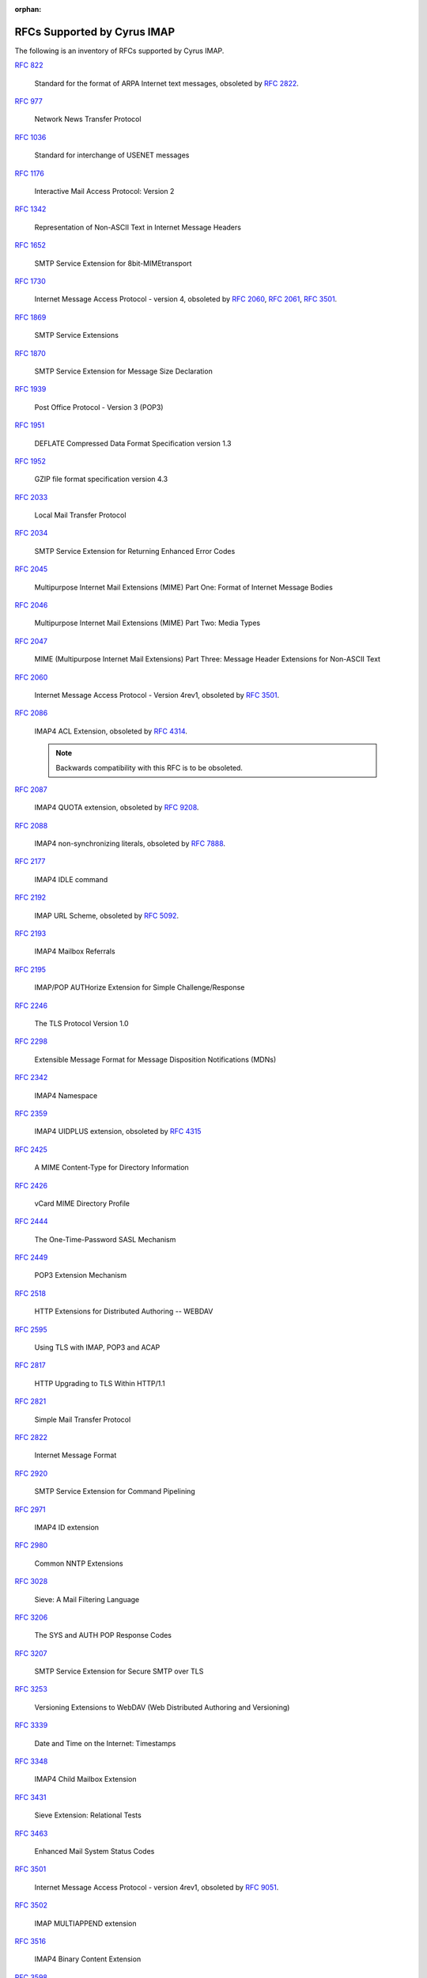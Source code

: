 :orphan:

.. _imap-rfc-support:

============================
RFCs Supported by Cyrus IMAP
============================

The following is an inventory of RFCs supported by Cyrus IMAP.

:rfc:`822`

    Standard for the format of ARPA Internet text messages, obsoleted by
    :rfc:`2822`.

:rfc:`0977`

    Network News Transfer Protocol

:rfc:`1036`

    Standard for interchange of USENET messages

:rfc:`1176`

    Interactive Mail Access Protocol: Version 2

:rfc:`1342`

    Representation of Non-ASCII Text in Internet Message Headers

:rfc:`1652`

    SMTP Service Extension for 8bit-MIMEtransport

:rfc:`1730`

    Internet Message Access Protocol - version 4, obsoleted by
    :rfc:`2060`, :rfc:`2061`, :rfc:`3501`.

:rfc:`1869`

    SMTP Service Extensions

:rfc:`1870`

    SMTP Service Extension for Message Size Declaration

:rfc:`1939`

    Post Office Protocol - Version 3 (POP3)

:rfc:`1951`

    DEFLATE Compressed Data Format Specification version 1.3

:rfc:`1952`

    GZIP file format specification version 4.3

:rfc:`2033`

    Local Mail Transfer Protocol

:rfc:`2034`

    SMTP Service Extension for Returning Enhanced Error Codes

:rfc:`2045`

    Multipurpose Internet Mail Extensions (MIME) Part One: Format of
    Internet Message Bodies

:rfc:`2046`

    Multipurpose Internet Mail Extensions (MIME) Part Two: Media Types

:rfc:`2047`

    MIME (Multipurpose Internet Mail Extensions) Part Three: Message
    Header Extensions for Non-ASCII Text

:rfc:`2060`

    Internet Message Access Protocol - Version 4rev1, obsoleted by
    :rfc:`3501`.

:rfc:`2086`

    IMAP4 ACL Extension, obsoleted by :rfc:`4314`.

    .. NOTE::

        Backwards compatibility with this RFC is to be obsoleted.

:rfc:`2087`

    IMAP4 QUOTA extension, obsoleted by :rfc:`9208`.

:rfc:`2088`

    IMAP4 non-synchronizing literals, obsoleted by :rfc:`7888`.

:rfc:`2177`

    IMAP4 IDLE command

:rfc:`2192`

    IMAP URL Scheme, obsoleted by
    :rfc:`5092`.

:rfc:`2193`

    IMAP4 Mailbox Referrals

:rfc:`2195`

    IMAP/POP AUTHorize Extension for Simple Challenge/Response

:rfc:`2246`

    The TLS Protocol Version 1.0

:rfc:`2298`

    Extensible Message Format for Message Disposition Notifications
    (MDNs)

:rfc:`2342`

    IMAP4 Namespace

:rfc:`2359`

    IMAP4 UIDPLUS extension, obsoleted by :rfc:`4315`

:rfc:`2425`

    A MIME Content-Type for Directory Information

:rfc:`2426`

    vCard MIME Directory Profile

:rfc:`2444`

    The One-Time-Password SASL Mechanism

:rfc:`2449`

    POP3 Extension Mechanism

:rfc:`2518`

    HTTP Extensions for Distributed Authoring -- WEBDAV

:rfc:`2595`

    Using TLS with IMAP, POP3 and ACAP

:rfc:`2817`

    HTTP Upgrading to TLS Within HTTP/1.1

:rfc:`2821`

    Simple Mail Transfer Protocol

:rfc:`2822`

    Internet Message Format

:rfc:`2920`

    SMTP Service Extension for Command Pipelining

:rfc:`2971`

    IMAP4 ID extension

:rfc:`2980`

    Common NNTP Extensions

:rfc:`3028`

    Sieve: A Mail Filtering Language

:rfc:`3206`

    The SYS and AUTH POP Response Codes

:rfc:`3207`

    SMTP Service Extension for Secure SMTP over TLS

:rfc:`3253`

    Versioning Extensions to WebDAV (Web Distributed Authoring and
    Versioning)

:rfc:`3339`

    Date and Time on the Internet: Timestamps

:rfc:`3348`

    IMAP4 Child Mailbox Extension

:rfc:`3431`

    Sieve Extension: Relational Tests

:rfc:`3463`

    Enhanced Mail System Status Codes

:rfc:`3501`

    Internet Message Access Protocol - version 4rev1, obsoleted by
    :rfc:`9051`.

:rfc:`3502`

    IMAP MULTIAPPEND extension

:rfc:`3516`

    IMAP4 Binary Content Extension

:rfc:`3598`

    Sieve Email Filtering -- Subaddress Extension, obsoleted by
    :rfc:`5233`.

:rfc:`3656`

    MUPDATE Protocol (For Cyrus Murder)

:rfc:`3691`

    Internet Message Access Protocol (IMAP) UNSELECT command

:rfc:`3744`

    Web Distributed Authoring and Versioning (WebDAV) Access Control
    Protocol

:rfc:`3834`

    Recommendations for Automatic Responses to Electronic Mail

:rfc:`3848`

    ESMTP and LMTP Transmission Types Registration

:rfc:`3894`

    Sieve Extension: Copying Without Side Effects

:rfc:`3977`

    Network News Transfer Protocol (NNTP)

:rfc:`4287`

    The Atom Syndication Format

:rfc:`4314`

    IMAP4 Access Control List (ACL) Extension

:rfc:`4315`

    Internet Message Access Protocol (IMAP) - UIDPLUS extension

:rfc:`4331`

    Quota and Size Properties for Distributed Authoring and Versioning
    (DAV) Collections

:rfc:`4346`

    The Transport Layer Security (TLS) Protocol Version 1.1

:rfc:`4422`

    Simple Authentication and Security Layer (SASL)

:rfc:`4466`

    Collected Extensions to IMAP4 ABNF

:rfc:`4467`

    Internet Message Access Protocol (IMAP) - URLAUTH Extension, updated
    by :rfc:`5092`.

:rfc:`4469`

    Internet Message Access Protocol (IMAP) CATENATE Extension

:rfc:`4505`

    Anonymous Simple Authentication and Security Layer (SASL) Mechanism

:rfc:`4550`

    Internet Email to Support Diverse Service Environments (Lemonade)
    Profile, obsoleted by :rfc:`5550`.

:rfc:`4551`

    IMAP Extension for Conditional STORE Operation or Quick Flag Changes
    Resynchronization, obsoleted by :rfc:`7162`.

:rfc:`4559`

    SPNEGO-based Kerberos and NTLM HTTP Authentication in Microsoft
    Windows

:rfc:`4616`

    The PLAIN Simple Authentication and Security Layer (SASL) Mechanism

:rfc:`4642`

    Using Transport Layer Security (TLS) with Network News Transfer
    Protocol (NNTP)

:rfc:`4643`

    Network News Transfer Protocol (NNTP) Extension for Authentication

:rfc:`4644`

    Network News Transfer Protocol (NNTP) Extension for Streaming Feeds

:rfc:`4731`

    IMAP4 Extension to SEARCH Command for Controlling What Kind of
    Information Is Returned

:rfc:`4791`

    Calendaring Extensions to WebDAV (CalDAV)

:rfc:`4918`

    HTTP Extensions for Web Distributed Authoring and Versioning
    (WebDAV)

:rfc:`4954`

    SMTP Service Extension for Authentication

:rfc:`4959`

    IMAP Extension for Simple Authentication and Security Layer (SASL)
    Initial Client Response

:rfc:`4978`

    The IMAP COMPRESS Extension

:rfc:`5032`

    WITHIN Search Extension to the IMAP Protocol

:rfc:`5034`

    The Post Office Protocol (POP3) Simple Authentication and Security
    Layer (SASL) Authentication Mechanism

:rfc:`5092`

    IMAP URL Scheme, updated by :rfc:`5593`.

:rfc:`5051`

    i;unicode-casemap - Simple Unicode Collation Algorithm

    .. NOTE::

        This collation is ONLY supported by Sieve.  Support in IMAP
        is documented in :rfc:`5255`, which is currently NOT implemented.

:rfc:`5161`

    The IMAP ENABLE Extension

:rfc:`5162`

    IMAP4 Extensions for Quick Mailbox Resynchronization, obsoleted by
    :rfc:`7162`.

:rfc:`5173`

    Sieve Email Filtering: Body Extension

:rfc:`5182`

    IMAP Extension for Referencing the Last SEARCH Result

:rfc:`5183`

    Sieve Email Filtering: Environment Extension

:rfc:`5228`

    Sieve: A Mail Filtering Language

:rfc:`5229`

    Sieve Email Filtering: Variables Extension

:rfc:`5230`

    Sieve Email Filtering: Vacation Extension

:rfc:`5231`

    Sieve Email Filtering: Relational Extension

:rfc:`5232`

    Sieve Email Filtering: Imap4flags Extension

    .. versionadded:: 2.5.0

:rfc:`5233`

    Sieve Email Filtering: Subaddress Extension

:rfc:`5256`

    Internet Message Access Protocol - SORT and THREAD Extensions

:rfc:`5257`

    Internet Message Access Protocol - ANNOTATE Extension

:rfc:`5258`

    Internet Message Access Protocol version 4 - LIST Command Extensions

:rfc:`5260`

    Sieve Email Filtering: Date and Index Extensions

    .. versionadded:: 2.5.0

:rfc:`5267`

    Contexts for IMAP4

    .. NOTE::

        The ESORT capability is implemented.  The CONTEXT=SEARCH and
        CONTEXT=SORT capabilities are not implemented.

:rfc:`5293`

    Sieve Email Filtering: Editheader Extension

:rfc:`5321`

    Simple Mail Transfer Protocol

:rfc:`5322`

    Internet Message Format

    .. NOTE::

       The JMAP mapping is incomplete.

:rfc:`5397`

    WebDAV Current Principal Extension

:rfc:`5423`

    Internet Message Store Events

:rfc:`5429`

    Sieve Email Filtering: Reject and Extended Reject Extensions

:rfc:`5435`

    Sieve Email Filtering: Extension for Notifications

:rfc:`5436`

    Sieve Notification Mechanism: mailto

:rfc:`5463`

    Sieve Email Filtering: Ihave Extension

:rfc:`5464`

    The IMAP METADATA Extension

:rfc:`5465`

    The IMAP NOTIFY Extension

:rfc:`5490`

    The Sieve Mail-Filtering Language -- Extensions for Checking Mailbox
    Status and Accessing Mailbox Metadata

:rfc:`5524`

    Extended URLFETCH for Binary and Converted Parts

:rfc:`5536`

    Netnews Article Format

:rfc:`5537`

    Netnews Architecture and Protocols

:rfc:`5545`

    Internet Calendaring and Scheduling Core Object Specification
    (iCalendar)

:rfc:`5546`

    iCalendar Transport-Independent Interoperability Protocol (iTIP)

:rfc:`5550`

    The Internet Email to Support Diverse Service Environments (Lemonade) Profile

    .. NOTE::

        The URL-PARTIAL capability is implemented.  The CONTEXT=SEARCH,
        CONTEXT=SORT, CONVERT, and I18NLEVEL=1 capabilities
        are not implemented.

:rfc:`5593`

    Internet Message Access Protocol (IMAP) - URL Access Identifier
    Extension

:rfc:`5689`

    Extended MKCOL for Web Distributed Authoring and Versioning (WebDAV)

:rfc:`5804`

    A protocol for Remotely Managing Sieve Scripts

:rfc:`5819`

    IMAP4 Extension for Returning STATUS Information in Extended LIST

:rfc:`5957`

    Display-Based Address Sorting for the IMAP4 SORT Extension

:rfc:`5995`

    Using POST to Add Members to Web Distributed Authoring and
    Versioning (WebDAV) Collections

:rfc:`6009`

    Sieve Email Filtering: Delivery Status Notifications and
    Deliver-By Extensions

    .. NOTE::

       envelope-dsn and envelope-deliverby are implemented.  redirect-dsn
       and redirect-deliverby are not implemented.

:rfc:`6047`

    iCalendar Message-Based Interoperability Protocol (iMIP)

:rfc:`6101`

    The Secure Sockets Layer (SSL) Protocol Version 3.0

    .. NOTE::

        SSLv3 is considered insecure as it is vulnerable to POODLE.

        Support for SSLv3 is being deprecated and removed.

:rfc:`6131`

    Sieve Vacation Extension: "Seconds" Parameter

:rfc:`6134`

    Sieve Extension: Externally Stored Lists

:rfc:`6154`

    IMAP LIST Extension for Special-Use Mailboxes

    .. NOTE::

        The unextended LIST and LSUB commands return the special-use flags, unless
        the ``specialusealways`` configuration variable is explicitly turned off.

:rfc:`6203`

    IMAP4 Extension for Fuzzy Search

:rfc:`6321`

    xCal: The XML Format for iCalendar

:rfc:`6350`

    vCard Format Specification

:rfc:`6352`

    CardDAV: vCard Extensions to Web Distributed Authoring and
    Versioning (WebDAV)

:rfc:`6376`

    DomainKeys Identified Mail (DKIM) Signatures

:rfc:`6455`

    The WebSocket Protocol

:rfc:`6578`

    Collection Synchronization for Web Distributed Authoring and
    Versioning (WebDAV)

:rfc:`6585`

    Additional HTTP Status Codes

:rfc:`6609`

    Sieve Email Filtering: Include Extension

:rfc:`6638`

    Scheduling Extensions to CalDAV

:rfc:`6764`

    Locating Services for Calendaring Extensions to WebDAV (CalDAV) and
    vCard Extensions to WebDAV (CardDAV)

:rfc:`6797`

    HTTP Strict Transport Security (HSTS)

:rfc:`6851`

    Internet Message Access Protocol (IMAP) - MOVE Extension

    .. versionadded:: 2.5.0

:rfc:`6855`

    IMAP Support for UTF-8

    .. NOTE::

        This extension will only be advertised and supported
        if both 'reject8bit' and 'munge8bit' are disabled.

:rfc:`6901`

    JavaScript Object Notation (JSON) Pointer

:rfc:`7162`

    IMAP Extensions: Quick Flag Changes Resynchronization (CONDSTORE)
    and Quick Mailbox Resynchronization (QRESYNC)

:rfc:`7239`

    Forwarded HTTP Extension

:rfc:`7240`

    Prefer Header for HTTP

:rfc:`7265`

    jCal: The JSON Format for iCalendar

:rfc:`7352`

    Sieve Email Filtering: Detecting Duplicate Deliveries

:rfc:`7377`

    IMAP4 Multimailbox SEARCH Extension

:rfc:`7529`

    Non-Gregorian Recurrence Rules in the Internet Calendaring and
    Scheduling Core Object Specification (iCalendar)

:rfc:`7615`

    HTTP Authentication-Info and Proxy-Authentication-Info Response
    Header Fields, obsoleted by :rfc:`9110`

:rfc:`7617`

    The 'Basic' HTTP Authentication Scheme

:rfc:`7692`

    Compression Extensions for WebSocket

:rfc:`7694`

    Hypertext Transfer Protocol (HTTP) Client-Initiated Content-Encoding,
    obsoleted by :rfc:`9110`

:rfc:`7725`

    An HTTP Status Code to Report Legal Obstacles

:rfc:`7804`

    Salted Challenge Response HTTP Authentication Mechanism

:rfc:`7808`

    Time Zone Data Distribution Service

:rfc:`7809`

    CalDAV: Time Zones by Reference

:rfc:`7888`

    IMAP4 Non-synchronizing Literals

:rfc:`7889`

    The IMAP APPENDLIMIT Extension

:rfc:`7932`

    Brotli Compressed Data Format

:rfc:`7953`

    Calendar Availability

:rfc:`7986`

    New Properties for iCalendar

    .. NOTE::

       Support here means, that when the iCalendar stream is retrieved with HTTP GET,
       Cyrus IMAP inserts the color, description and name from the WebDAV properties.
       IMAGE, SOURCE, multi-lingual calendar DESCRIPTIONs, URL, LAST-MODIFIED, CATEGORIES,
       and REFRESH-INTERVAL are not exported on iCalendar streams retrieved with GET.

       Individual iCalendar objects (VEVENT, VTODO, VJOURNAL) can be uploaded and
       downloaded with the New Properties for iCalendar.

:rfc:`8144`

    Use of the Prefer Header Field in Web Distributed Authoring and
    Versioning (WebDAV)

:rfc:`8246`

    HTTP Immutable Responses

:rfc:`8288`

    Web Linking

:rfc:`8297`

    An HTTP Status Code for Indicating Hints

:rfc:`8437`

    IMAP UNAUTHENTICATE Extension for Connection Reuse

:rfc:`8438`

    IMAP Extension for STATUS=SIZE

:rfc:`8440`

    IMAP4 Extension for Returning MYRIGHTS Information in Extended LIST

:rfc:`8441`

    Bootstrapping WebSockets with HTTP/2

:rfc:`8457`

    IMAP "$Important" Keyword and "\Important" Special-Use Attribute

:rfc:`8474`

    IMAP Extension for Object Identifiers

:rfc:`8508`

    IMAP REPLACE Extension

:rfc:`8514`

    Internet Message Access Protocol (IMAP) - SAVEDATE Extension

:rfc:`8579`

    Sieve Email Filtering: Delivering to Special-Use Mailboxes

:rfc:`8580`

    Sieve Extension: File Carbon Copy (FCC)

:rfc:`8607`

    Calendaring Extensions to WebDAV (CalDAV): Managed Attachments

:rfc:`8620`

    The JSON Meta Application Protocol (JMAP)

    .. NOTE::

        The PushSubscription object and its methods are not yet supported.

:rfc:`8621`

    The JSON Meta Application Protocol (JMAP) for Mail

:rfc:`8878`

    Zstandard Compression and the application/zstd Media Type

:rfc:`8887`

    A JSON Meta Application Protocol (JMAP) Subprotocol for WebSocket

:rfc:`8970`

    IMAP4 Extension: Message Preview Generation

:rfc:`9042`

    Sieve Email Filtering: Delivery by MAILBOXID

:rfc:`9051`

    Internet Message Access Protocol (IMAP) - version 4rev2

:rfc:`9110`

    HTTP Semantics

:rfc:`9111`

    HTTP Caching

:rfc:`9112`

    HTTP/1.1

:rfc:`9113`

    HTTP/2

:rfc:`9208`

    IMAP QUOTA Extension

:rfc:`9394`

    IMAP PARTIAL Extension for Paged SEARCH and FETCH

:rfc:`9404`

    JSON Meta Application Protocol (JMAP) Blob Management Extension

:rfc:`9425`

    JSON Meta Application Protocol (JMAP) for Quotas

:rfc:`9553`

    JSContact: A JSON Representation of Contact Data

:rfc:`9554`

    vCard Format Extensions for JSContact

:rfc:`9555`

    JSContact: Converting from and to vCard

:rfc:`9585`

    IMAP4 Response Code for Command Progress Notifications

:rfc:`9586`

    IMAP Extension for Using and Returning Unique Identifiers (UIDs) Only

:rfc:`9590`

    IMAP4 Extension for Returning Mailbox METADATA in Extended LIST

:rfc:`9661`

    The JSON Meta Application Protocol (JMAP) for Sieve Scripts

:rfc:`9671`

    Sieve Email Filtering: Extension for Processing Calendar Attachments

IETF RFC Drafts
===============

draft-ietf-extra-jmapaccess

   The JMAPACCESS Extension for IMAP

draft-ietf-extra-sieve-snooze

    Sieve Email Filtering: Snooze Extension

draft-ietf-sieve-regex

    Sieve Email Filtering -- Regular Expression Extension

draft-ietf-calext-vpoll

    VPOLL: Consensus Scheduling Component for iCalendar

draft-ietf-jmap-calendars

    JMAP for Calendars

draft-ietf-jmap-contacts

    JMAP for Contacts

draft-ietf-jmap-sharing

    JMAP Sharing

draft-murchison-lmtp-ignorequota

    LMTP Service Extension for Ignoring Recipient Quotas

draft-desruisseaux-ischedule

    Internet Calendar Scheduling Protocol (iSchedule)

draft-thomson-hybi-http-timeout

    Hypertext Transfer Protocol (HTTP) Keep-Alive Header

..

    caldav-ctag     Calendar Collection Entity Tag (CTag) in CalDAV
    Brief Header    Microsoft 'Brief' header extension

RFC Wishlist
============

:rfc:`2221`

    IMAP4 Login Referrals

:rfc:`2295`

    Transparent Content Negotiation in HTTP

:rfc:`2369`

    The Use of URLs as Meta-Syntax for Core Mail List Commands
    and their Transport through Message Header Fields

:rfc:`3229`

    Delta encoding in HTTP

:rfc:`5235`

    Sieve Email Filtering: Spamtest and Virustest Extensions

:rfc:`5255`

    Internet Message Access Protocol Internationalization

:rfc:`5259`

    Internet Message Access Protocol - CONVERT Extension

:rfc:`5437`

    Sieve Notification Mechanism: Extensible Messaging and Presence
    Protocol (XMPP)

:rfc:`5466`

    IMAP4 Extension for Named Searches (Filters)

:rfc:`5703`

    Sieve Email Filtering: MIME Part Tests, Iteration, Extraction,
    Replacement, and Enclosure

:rfc:`5842`

    Binding Extensions to Web Distributed Authoring and Versioning (WebDAV)

:rfc:`6468`

    Sieve Notification Mechanism: SIP MESSAGE

:rfc:`6558`

    Sieve Extension for Converting Messages before Delivery

:rfc:`6785`

    Support for Internet Message Access Protocol (IMAP) Events in Sieve

:rfc:`8470`

    Using Early Data in HTTP

